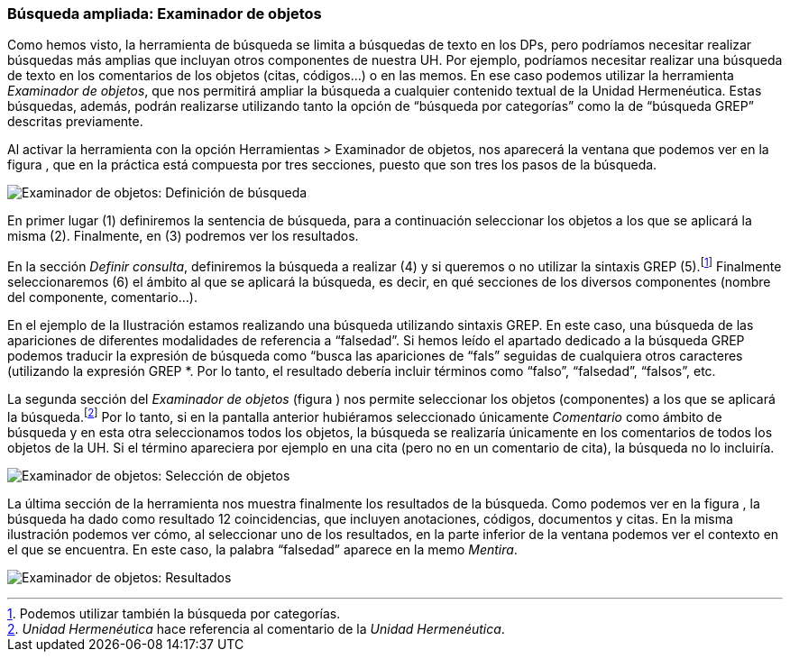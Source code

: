 [[búsqueda-ampliada-examinador-de-objetos]]
Búsqueda ampliada: Examinador de objetos
~~~~~~~~~~~~~~~~~~~~~~~~~~~~~~~~~~~~~~~~

Como hemos visto, la herramienta de búsqueda se limita a búsquedas de
texto en los DPs, pero podríamos necesitar realizar búsquedas más
amplias que incluyan otros componentes de nuestra UH. Por ejemplo,
podríamos necesitar realizar una búsqueda de texto en los comentarios de
los objetos (citas, códigos...) o en las memos. En ese caso podemos
utilizar la herramienta __Examinador de objetos__, que nos permitirá
ampliar la búsqueda a cualquier contenido textual de la Unidad
Hermenéutica. Estas búsquedas, además, podrán realizarse utilizando
tanto la opción de “búsqueda por categorías” como la de “búsqueda GREP”
descritas previamente.

Al activar la herramienta con la opción Herramientas > Examinador de
objetos, nos aparecerá la ventana que podemos ver en la figura , que en
la práctica está compuesta por tres secciones, puesto que son tres los
pasos de la búsqueda.

image:images/image-136.png[Examinador de objetos: Definición de
búsqueda]

En primer lugar (1) definiremos la sentencia de búsqueda, para a
continuación seleccionar los objetos a los que se aplicará la misma (2).
Finalmente, en (3) podremos ver los resultados.

En la sección __Definir consulta__, definiremos la búsqueda a realizar
(4) y si queremos o no utilizar la sintaxis GREP (5).footnote:[Podemos
utilizar también la búsqueda por categorías.] Finalmente seleccionaremos
(6) el ámbito al que se aplicará la búsqueda, es decir, en qué secciones
de los diversos componentes (nombre del componente, comentario...).

En el ejemplo de la Ilustración estamos realizando una búsqueda
utilizando sintaxis GREP. En este caso, una búsqueda de las apariciones
de diferentes modalidades de referencia a “falsedad”. Si hemos leído el
apartado dedicado a la búsqueda GREP podemos traducir la expresión de
búsqueda como “busca las apariciones de “fals” seguidas de cualquiera
otros caracteres (utilizando la expresión GREP *. Por lo tanto, el
resultado debería incluir términos como “falso”, “falsedad”, “falsos”,
etc.

La segunda sección del _Examinador de objetos_ (figura ) nos permite
seleccionar los objetos (componentes) a los que se aplicará la
búsqueda.footnote:[_Unidad Hermenéutica_ hace referencia al comentario
de la __Unidad Hermenéutica__.] Por lo tanto, si en la pantalla anterior
hubiéramos seleccionado únicamente _Comentario_ como ámbito de búsqueda
y en esta otra seleccionamos todos los objetos, la búsqueda se
realizaría únicamente en los comentarios de todos los objetos de la UH.
Si el término apareciera por ejemplo en una cita (pero no en un
comentario de cita), la búsqueda no lo incluiría.

image:images/image-137.png[Examinador de objetos: Selección de objetos]

La última sección de la herramienta nos muestra finalmente los
resultados de la búsqueda. Como podemos ver en la figura , la búsqueda
ha dado como resultado 12 coincidencias, que incluyen anotaciones,
códigos, documentos y citas. En la misma ilustración podemos ver cómo,
al seleccionar uno de los resultados, en la parte inferior de la ventana
podemos ver el contexto en el que se encuentra. En este caso, la palabra
“falsedad” aparece en la memo __Mentira__.

image:images/image-138.png[Examinador de objetos: Resultados]
